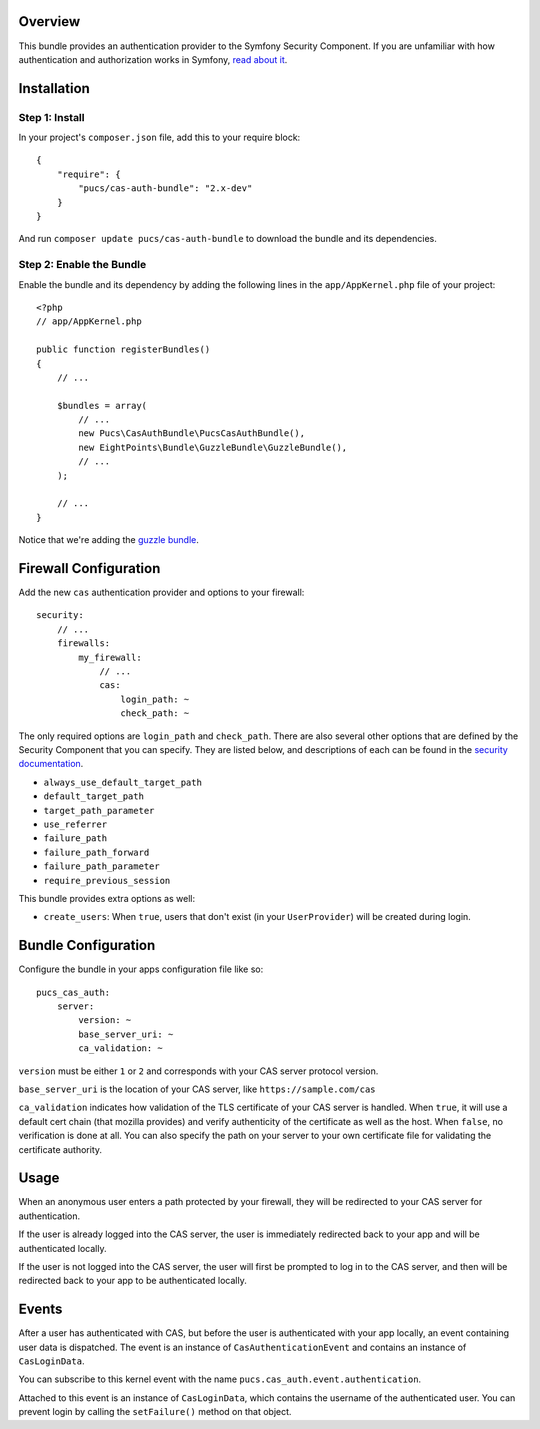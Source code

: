 Overview
========

This bundle provides an authentication provider to the Symfony Security Component.
If you are unfamiliar with how authentication and authorization works in Symfony,
`read about it`_.

.. _`read about it`: http://symfony.com/doc/current/book/security.html

Installation
============

Step 1: Install
---------------

In your project's ``composer.json`` file, add this to your require block::

    {
        "require": {
            "pucs/cas-auth-bundle": "2.x-dev"
        }
    }

And run ``composer update pucs/cas-auth-bundle`` to download the bundle and its dependencies.

Step 2: Enable the Bundle
-------------------------

Enable the bundle and its dependency by adding the following lines in the ``app/AppKernel.php``
file of your project::

    <?php
    // app/AppKernel.php

    public function registerBundles()
    {
        // ...

        $bundles = array(
            // ...
            new Pucs\CasAuthBundle\PucsCasAuthBundle(),
            new EightPoints\Bundle\GuzzleBundle\GuzzleBundle(),
            // ...
        );

        // ...
    }

Notice that we're adding the `guzzle bundle`_.

.. _`guzzle bundle`: https://github.com/8p/GuzzleBundle

Firewall Configuration
======================

Add the new ``cas`` authentication provider and options to your firewall::

    security:
        // ...
        firewalls:
            my_firewall:
                // ...
                cas:
                    login_path: ~
                    check_path: ~

The only required options are ``login_path`` and ``check_path``.
There are also several other options that are defined by the Security Component that you can specify.
They are listed below, and descriptions of each can be found in the `security documentation`_.

.. _`security documentation`: http://symfony.com/doc/current/reference/configuration/security.html

* ``always_use_default_target_path``
* ``default_target_path``
* ``target_path_parameter``
* ``use_referrer``
* ``failure_path``
* ``failure_path_forward``
* ``failure_path_parameter``
* ``require_previous_session``

This bundle provides extra options as well:

* ``create_users``: When ``true``, users that don't exist (in your ``UserProvider``) will be created during login.

Bundle Configuration
====================

Configure the bundle in your apps configuration file like so::

    pucs_cas_auth:
        server:
            version: ~
            base_server_uri: ~
            ca_validation: ~

``version`` must be either ``1`` or ``2`` and corresponds with your CAS server protocol version.

``base_server_uri`` is the location of your CAS server, like ``https://sample.com/cas``

``ca_validation`` indicates how validation of the TLS certificate of your CAS server is handled.
When ``true``, it will use a default cert chain (that mozilla provides) and verify authenticity of
the certificate as well as the host. When ``false``, no verification is done at all. You can also
specify the path on your server to your own certificate file for validating the certificate authority.

Usage
=====

When an anonymous user enters a path protected by your firewall, they will be redirected
to your CAS server for authentication.

If the user is already logged into the CAS server, the user is immediately redirected back
to your app and will be authenticated locally.

If the user is not logged into the CAS server, the user will first be prompted to log in
to the CAS server, and then will be redirected back to your app to be authenticated
locally.

Events
======

After a user has authenticated with CAS, but before the user is authenticated with your
app locally, an event containing user data is dispatched. The event is an instance of
``CasAuthenticationEvent`` and contains an instance of ``CasLoginData``.

You can subscribe to this kernel event with the name ``pucs.cas_auth.event.authentication``.

Attached to this event is an instance  of ``CasLoginData``, which contains the username
of the authenticated user. You can prevent login by calling the ``setFailure()`` method
on that object.
